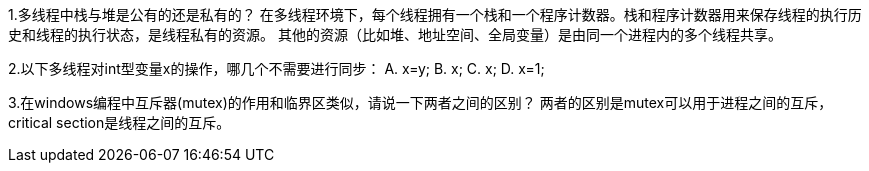 1.多线程中栈与堆是公有的还是私有的？ 
在多线程环境下，每个线程拥有一个栈和一个程序计数器。栈和程序计数器用来保存线程的执行历史和线程的执行状态，是线程私有的资源。
其他的资源（比如堆、地址空间、全局变量）是由同一个进程内的多个线程共享。

2.以下多线程对int型变量x的操作，哪几个不需要进行同步： 
A. x=y;      B. x++;    C. ++x;    D. x=1;
//D不需要同步，因为是原子操作。A先取y再给x赋值，非原子，需同步。

3.在windows编程中互斥器(mutex)的作用和临界区类似，请说一下两者之间的区别？
两者的区别是mutex可以用于进程之间的互斥，critical section是线程之间的互斥。
